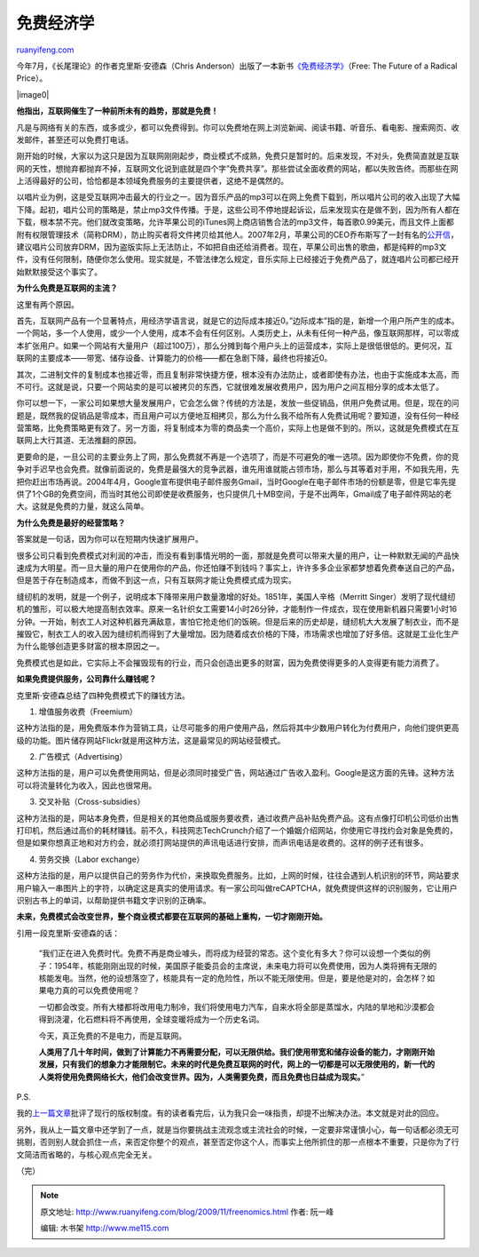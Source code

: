 .. _200911_freenomics:

免费经济学
=============================

`ruanyifeng.com <http://www.ruanyifeng.com/blog/2009/11/freenomics.html>`__

今年7月，《长尾理论》的作者克里斯·安德森（Chris
Anderson）出版了一本新书\ `《免费经济学》 <http://www.wired.com/techbiz/it/magazine/16-03/ff_free?currentPage=all#>`__\ （Free:
The Future of a Radical Price）。

|image0|

**他指出，互联网催生了一种前所未有的趋势，那就是免费！**

凡是与网络有关的东西，或多或少，都可以免费得到。你可以免费地在网上浏览新闻、阅读书籍、听音乐、看电影、搜索网页、收发邮件，甚至还可以免费打电话。

刚开始的时候，大家以为这只是因为互联网刚刚起步，商业模式不成熟，免费只是暂时的。后来发现，不对头，免费简直就是互联网的天性，想抛弃都抛弃不掉，互联网文化说到底就是四个字”免费共享”。那些尝试全面收费的网站，都以失败告终。而那些在网上活得最好的公司，恰恰都是本领域免费服务的主要提供者，这绝不是偶然的。

以唱片业为例，这是受互联网冲击最大的行业之一。因为音乐产品的mp3可以在网上免费下载到，所以唱片公司的收入出现了大幅下降。起初，唱片公司的策略是，禁止mp3文件传播。于是，这些公司不停地提起诉讼，后来发现实在是做不到，因为所有人都在下载，根本禁不完。他们就改变策略，允许苹果公司的iTunes网上商店销售合法的mp3文件，每首歌0.99美元，而且文件上面都附有权限管理技术（简称DRM），防止购买者将文件拷贝给其他人。2007年2月，苹果公司的CEO乔布斯写了一封有名的\ `公开信 <http://www.ruanyifeng.com/blog/2007/02/an_era_withour_drm.html>`__\ ，建议唱片公司放弃DRM，因为盗版实际上无法防止，不如把自由还给消费者。现在，苹果公司出售的歌曲，都是纯粹的mp3文件，没有任何限制，随便你怎么使用。现实就是，不管法律怎么规定，音乐实际上已经接近于免费产品了，就连唱片公司都已经开始默默接受这个事实了。

**为什么免费是互联网的主流？**

这里有两个原因。

首先，互联网产品有一个显著特点，用经济学语言说，就是它的边际成本接近0。”边际成本”指的是，新增一个用户所产生的成本。一个网站，多一个人使用，或少一个人使用，成本不会有任何区别。人类历史上，从未有任何一种产品，像互联网那样，可以零成本扩张用户。如果一个网站有大量用户（超过100万），那么分摊到每个用户头上的运营成本，实际上是很低很低的。更何况，互联网的主要成本——带宽、储存设备、计算能力的价格——都在急剧下降，最终也将接近0。

其次，二进制文件的复制成本也接近零，而且复制非常快捷方便，根本没有办法防止，或者即使有办法，也由于实施成本太高，而不可行。这就是说，只要一个网站卖的是可以被拷贝的东西，它就很难发展收费用户，因为用户之间互相分享的成本太低了。

你可以想一下，一家公司如果想大量发展用户，它会怎么做？传统的方法是，发放一些促销品，供用户免费试用。但是，现在的问题是，既然我的促销品是零成本，而且用户可以方便地互相拷贝，那么为什么我不给所有人免费试用呢？要知道，没有任何一种经营策略，比免费策略更有效了。另一方面，将复制成本为零的商品卖一个高价，实际上也是做不到的。所以，这就是免费模式在互联网上大行其道、无法推翻的原因。

更要命的是，一旦公司的主要业务上了网，那么免费就不再是一个选项了，而是不可避免的唯一选项。因为即使你不免费，你的竞争对手迟早也会免费。就像前面说的，免费是最强大的竞争武器，谁先用谁就能占领市场，那么与其等着对手用，不如我先用，先把你赶出市场再说。2004年4月，Google宣布提供电子邮件服务Gmail，当时Google在电子邮件市场的份额是零，但是它率先提供了1个GB的免费空间，而当时其他公司即使是收费服务，也只提供几十MB空间，于是不出两年，Gmail成了电子邮件网站的老大。这就是免费的力量，就这么简单。

**为什么免费是最好的经营策略？**

答案就是一句话，因为你可以在短期内快速扩展用户。

很多公司只看到免费模式对利润的冲击，而没有看到事情光明的一面，那就是免费可以带来大量的用户，让一种默默无闻的产品快速成为大明星。而一旦大量的用户在使用你的产品，你还怕赚不到钱吗？事实上，许许多多企业家都梦想着免费奉送自己的产品，但是苦于存在制造成本，而做不到这一点，只有互联网才能让免费模式成为现实。

缝纫机的发明，就是一个例子，说明成本下降带来用户数量激增的好处。1851年，美国人辛格（Merritt
Singer）发明了现代缝纫机的雏形，可以极大地提高制衣效率。原来一名针织女工需要14小时26分钟，才能制作一件成衣，现在使用新机器只需要1小时16分钟。一开始，制衣工人对这种机器充满敌意，害怕它抢走他们的饭碗。但是后来的历史却是，缝纫机大大发展了制衣业，而不是摧毁它，制衣工人的收入因为缝纫机而得到了大量增加。因为随着成衣价格的下降，市场需求也增加了好多倍。这就是工业化生产为什么能够创造更多财富的根本原因之一。

免费模式也是如此，它实际上不会摧毁现有的行业，而只会创造出更多的财富，因为免费使得更多的人变得更有能力消费了。

**如果免费提供服务，公司靠什么赚钱呢？**

克里斯·安德森总结了四种免费模式下的赚钱方法。

1. 增值服务收费（Freemium）

这种方法指的是，用免费版本作为营销工具，让尽可能多的用户使用产品，然后将其中少数用户转化为付费用户，向他们提供更高级的功能。图片储存网站Flickr就是用这种方法，这是最常见的网站经营模式。

2. 广告模式（Advertising）

这种方法指的是，用户可以免费使用网站，但是必须同时接受广告，网站通过广告收入盈利。Google是这方面的先锋。这种方法可以将流量转化为收入，因此也很常用。

3. 交叉补贴（Cross-subsidies）

这种方法指的是，网站本身免费，但是相关的其他商品或服务要收费，通过收费产品补贴免费产品。这有点像打印机公司低价出售打印机，然后通过高价的耗材赚钱。前不久，科技网志TechCrunch介绍了一个婚姻介绍网站，你使用它寻找约会对象是免费的，但是如果你想真正地和对方约会，就必须打网站提供的声讯电话进行安排，而声讯电话是收费的。这样的例子还有很多。

4. 劳务交换（Labor exchange）

这种方法指的是，用户以提供自己的劳务作为代价，来换取免费服务。比如，上网的时候，往往会遇到人机识别的环节，网站要求用户输入一串图片上的字符，以确定这是真实的使用请求。有一家公司叫做reCAPTCHA，就免费提供这样的识别服务，它让用户识别古书上的单词，以帮助提供书籍文字识别的正确率。

**未来，免费模式会改变世界，整个商业模式都要在互联网的基础上重构，一切才刚刚开始。**

引用一段克里斯·安德森的话：

    “我们正在进入免费时代。免费不再是商业噱头，而将成为经营的常态。这个变化有多大？你可以设想一个类似的例子：1954年，核能刚刚出现的时候，美国原子能委员会的主席说，未来电力将可以免费使用，因为人类将拥有无限的核能发电。当然，他的设想落空了，核能具有一定的危险性，所以不能无限使用。但是，要是他是对的，会怎样？如果电力真的可以免费使用呢？

    一切都会改变。所有大楼都将改用电力制冷，我们将使用电力汽车，自来水将全部是蒸馏水，内陆的旱地和沙漠都会得到浇灌，化石燃料将不再使用，全球变暖将成为一个历史名词。

    今天，真正免费的不是电力，而是互联网。

    **人类用了几十年时间，做到了计算能力不再需要分配，可以无限供给。我们使用带宽和储存设备的能力，才刚刚开始发展，只有我们的想象力才能限制它。未来的时代是免费互联网的时代，网上的一切都是可以无限使用的，新一代的人类将使用免费网络长大，他们会改变世界。因为，人类需要免费，而且免费也日益成为现实。**\ ”

P.S.

我的\ `上一篇文章 <http://www.ruanyifeng.com/blog/2009/11/why_i_love_piratebay.html>`__\ 批评了现行的版权制度。有的读者看完后，认为我只会一味指责，却提不出解决办法。本文就是对此的回应。

另外，我从上一篇文章中还学到了一点，就是当你要挑战主流观念或主流社会的时候，一定要非常谨慎小心，每一句话都必须无可挑剔，否则别人就会抓住一点，来否定你整个的观点，甚至否定你这个人，而事实上他所抓住的那一点根本不重要，只是你为了行文简洁而省略的，与核心观点完全无关。

（完）

.. note::
    原文地址: http://www.ruanyifeng.com/blog/2009/11/freenomics.html 
    作者: 阮一峰 

    编辑: 木书架 http://www.me115.com